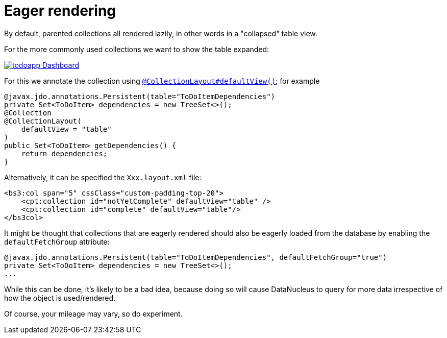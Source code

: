 [[_ugfun_ui-hints_eager-rendering]]
= Eager rendering
:Notice: Licensed to the Apache Software Foundation (ASF) under one or more contributor license agreements. See the NOTICE file distributed with this work for additional information regarding copyright ownership. The ASF licenses this file to you under the Apache License, Version 2.0 (the "License"); you may not use this file except in compliance with the License. You may obtain a copy of the License at. http://www.apache.org/licenses/LICENSE-2.0 . Unless required by applicable law or agreed to in writing, software distributed under the License is distributed on an "AS IS" BASIS, WITHOUT WARRANTIES OR  CONDITIONS OF ANY KIND, either express or implied. See the License for the specific language governing permissions and limitations under the License.
:_basedir: ../../
:_imagesdir: images/


By default, parented collections all rendered lazily, in other words in a "collapsed" table view.

For the more commonly used collections we want to show the table expanded:

image::{_imagesdir}programming-model/todoapp-Dashboard.png[width="px",link="{_imagesdir}programming-model/todoapp-Dashboard.png"]

For this we annotate the collection using xref:../rgant/rgant.adoc#_rgant_CollectionLayout_defaultView[`@CollectionLayout#defaultView()`]; for example

[source,java]
----
@javax.jdo.annotations.Persistent(table="ToDoItemDependencies")
private Set<ToDoItem> dependencies = new TreeSet<>();
@Collection
@CollectionLayout(
    defaultView = "table"
)
public Set<ToDoItem> getDependencies() {
    return dependencies;
}
----


Alternatively, it can be specified the `Xxx.layout.xml` file:

[source,javascript]
----
<bs3:col span="5" cssClass="custom-padding-top-20">
    <cpt:collection id="notYetComplete" defaultView="table" />
    <cpt:collection id="complete" defaultView="table"/>
</bs3col>
----


It might be thought that collections that are eagerly rendered should also be eagerly loaded from the database by enabling the `defaultFetchGroup` attribute:

[source,java]
----
@javax.jdo.annotations.Persistent(table="ToDoItemDependencies", defaultFetchGroup="true")
private Set<ToDoItem> dependencies = new TreeSet<>();
...
----

While this can be done, it's likely to be a bad idea, because doing so will cause DataNucleus to query for more data irrespective of how the object is used/rendered.

Of course, your mileage may vary, so do experiment.


